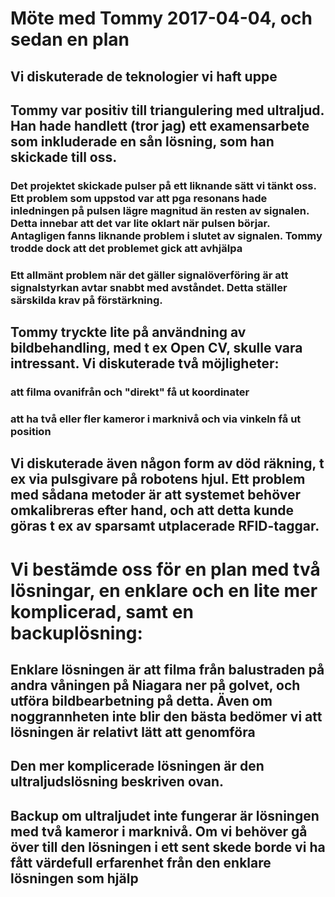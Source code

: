 * Möte med Tommy 2017-04-04, och sedan en plan
** Vi diskuterade de teknologier vi haft uppe
** Tommy var positiv till triangulering med ultraljud. Han hade handlett (tror jag) ett examensarbete som inkluderade en sån lösning, som han skickade till oss. 
*** Det projektet skickade pulser på ett liknande sätt vi tänkt oss. Ett problem som uppstod var att pga resonans hade inledningen på pulsen lägre magnitud än resten av signalen. Detta innebar att det var lite oklart när pulsen börjar. Antagligen fanns liknande problem i slutet av signalen. Tommy trodde dock att det problemet gick att avhjälpa
*** Ett allmänt problem när det gäller signalöverföring är att signalstyrkan avtar snabbt med avståndet. Detta ställer särskilda krav på förstärkning.
** Tommy tryckte lite på användning av bildbehandling, med t ex Open CV, skulle vara intressant. Vi diskuterade två möjligheter:
*** att filma ovanifrån och "direkt" få ut koordinater
*** att ha två eller fler kameror i marknivå och via vinkeln få ut position
** Vi diskuterade även någon form av död räkning, t ex via pulsgivare på robotens hjul. Ett problem med sådana metoder är att systemet behöver omkalibreras efter hand, och att detta kunde göras t ex av sparsamt utplacerade RFID-taggar.
* Vi bestämde oss för en plan med två lösningar, en enklare och en lite mer komplicerad, samt en backuplösning:
** Enklare lösningen är att filma från balustraden på andra våningen på Niagara ner på golvet, och utföra bildbearbetning på detta. Även om noggrannheten inte blir den bästa bedömer vi att lösningen är relativt lätt att genomföra
** Den mer komplicerade lösningen är den ultraljudslösning beskriven ovan.
** Backup om ultraljudet inte fungerar är lösningen med två kameror i marknivå. Om vi behöver gå över till den lösningen i ett sent skede borde vi ha fått värdefull erfarenhet från den enklare lösningen som hjälp
